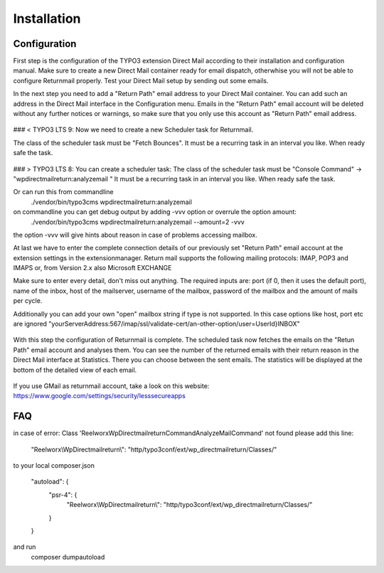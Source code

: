 Installation
============

Configuration
"""""""""""""

First step is the configuration of the TYPO3 extension Direct Mail according to their installation and configuration manual.
Make sure to create a new Direct Mail container ready for email dispatch, otherwhise you will not be able to configure Returnmail properly.
Test your Direct Mail setup by sending out some emails.

In the next step you need to add a "Return Path" email address to your Direct Mail container. You can add such an address in the Direct Mail interface in the Configuration menu.
Emails in the "Return Path" email account will be deleted without any further notices or warnings, so make sure that you only use this account as "Return Path" email address.


.. figure:: Images/dmail-configuration.png

### < TYPO3 LTS 9:
Now we need to create a new Scheduler task for Returnmail.

The class of the scheduler task must be "Fetch Bounces". It must be a recurring task in an interval you like.
When ready safe the task.


.. figure:: Images/scheduler-configuration.png

### > TYPO3 LTS 8:
You can create a scheduler task:
The class of the scheduler task must be "Console Command" -> "wpdirectmailreturn:analyzemail " It must be a recurring task in an interval you like.
When ready safe the task.


Or can run this from commandline
     ./vendor/bin/typo3cms  wpdirectmailreturn:analyzemail
on commandline you can get debug output by adding -vvv option or overrule the option amount:
      ./vendor/bin/typo3cms  wpdirectmailreturn:analyzemail --amount=2 -vvv
the option -vvv will give hints about reason in case of problems accessing mailbox.


At last we have to enter the complete connection details of our previously set "Return Path" email account at the extension settings in the extensionmanager.
Return mail supports the following mailing protocols:
IMAP, POP3 and IMAPS or, from Version 2.x also Microsoft EXCHANGE

Make sure to enter every detail, don't miss out anything. The required inputs are: port (if 0, then it uses the default port), name of the inbox, host of the mailserver, username of the mailbox, password of the mailbox and the amount of mails per cycle.

Additionally you can add your own "open" mailbox string if type is not supported. In this case options like host, port etc are ignored
"yourServerAddress:567/imap/ssl/validate-cert/an-other-option/user=UserId}INBOX"

.. figure:: Images/extensionmanager.png


With this step the configuration of Returnmail is complete. The scheduled task now fetches the emails on the "Retun Path" email account and analyses them.
You can see the number of the returned emails with their return reason in the Direct Mail interface at Statistics. There you can choose between the sent emails. The statistics will be displayed at the bottom of the detailed view of each email.


.. figure:: Images/mails-returned.png


If you use GMail as returnmail account, take a look on this website: https://www.google.com/settings/security/lesssecureapps

FAQ
"""

in case of error: Class 'Reelworx\WpDirectmailreturn\Command\AnalyzeMailCommand' not found
please add this line:
			"Reelworx\\WpDirectmailreturn\\": "http/typo3conf/ext/wp_directmailreturn/Classes/"
to your local composer.json

    "autoload": {
       "psr-4": {
           "Reelworx\\WpDirectmailreturn\\": "http/typo3conf/ext/wp_directmailreturn/Classes/"
       }
    }
and run
   composer dumpautoload

